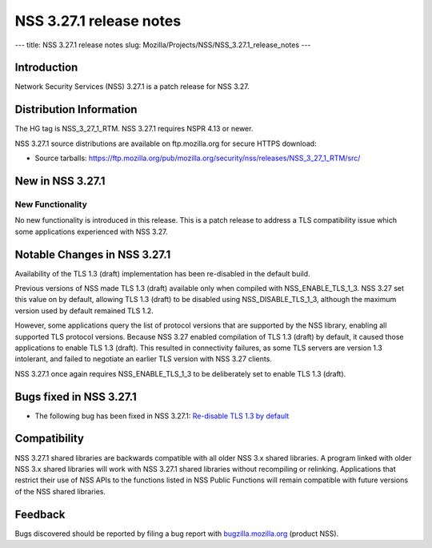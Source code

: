 ========================
NSS 3.27.1 release notes
========================
--- title: NSS 3.27.1 release notes slug:
Mozilla/Projects/NSS/NSS_3.27.1_release_notes ---

.. _Introduction:

Introduction
------------

Network Security Services (NSS) 3.27.1 is a patch release for NSS 3.27.

.. _Distribution_Information:

Distribution Information
------------------------

The HG tag is NSS_3_27_1_RTM. NSS 3.27.1 requires NSPR 4.13 or newer.

NSS 3.27.1 source distributions are available on ftp.mozilla.org for
secure HTTPS download:

-  Source tarballs:
   https://ftp.mozilla.org/pub/mozilla.org/security/nss/releases/NSS_3_27_1_RTM/src/

.. _New_in_NSS_3.27.1:

New in NSS 3.27.1
-----------------

.. _New_Functionality:

New Functionality
~~~~~~~~~~~~~~~~~

No new functionality is introduced in this release. This is a patch
release to address a TLS compatibility issue which some applications
experienced with NSS 3.27.

.. _Notable_Changes_in_NSS_3.27.1:

Notable Changes in NSS 3.27.1
-----------------------------

Availability of the TLS 1.3 (draft) implementation has been re-disabled
in the default build.

Previous versions of NSS made TLS 1.3 (draft) available only when
compiled with NSS_ENABLE_TLS_1_3. NSS 3.27 set this value on by default,
allowing TLS 1.3 (draft) to be disabled using NSS_DISABLE_TLS_1_3,
although the maximum version used by default remained TLS 1.2.

However, some applications query the list of protocol versions that are
supported by the NSS library, enabling all supported TLS protocol
versions. Because NSS 3.27 enabled compilation of TLS 1.3 (draft) by
default, it caused those applications to enable TLS 1.3 (draft). This
resulted in connectivity failures, as some TLS servers are version 1.3
intolerant, and failed to negotiate an earlier TLS version with NSS 3.27
clients.

NSS 3.27.1 once again requires NSS_ENABLE_TLS_1_3 to be deliberately set
to enable TLS 1.3 (draft).

.. _Bugs_fixed_in_NSS_3.27.1:

Bugs fixed in NSS 3.27.1
------------------------

-  The following bug has been fixed in NSS 3.27.1: `Re-disable TLS 1.3
   by default <https://bugzilla.mozilla.org/show_bug.cgi?id=1306985>`__

.. _Compatibility:

Compatibility
-------------

NSS 3.27.1 shared libraries are backwards compatible with all older NSS
3.x shared libraries. A program linked with older NSS 3.x shared
libraries will work with NSS 3.27.1 shared libraries without recompiling
or relinking. Applications that restrict their use of NSS APIs to the
functions listed in NSS Public Functions will remain compatible with
future versions of the NSS shared libraries.

.. _Feedback:

Feedback
--------

Bugs discovered should be reported by filing a bug report with
`bugzilla.mozilla.org <https://bugzilla.mozilla.org/enter_bug.cgi?product=NSS>`__
(product NSS).
